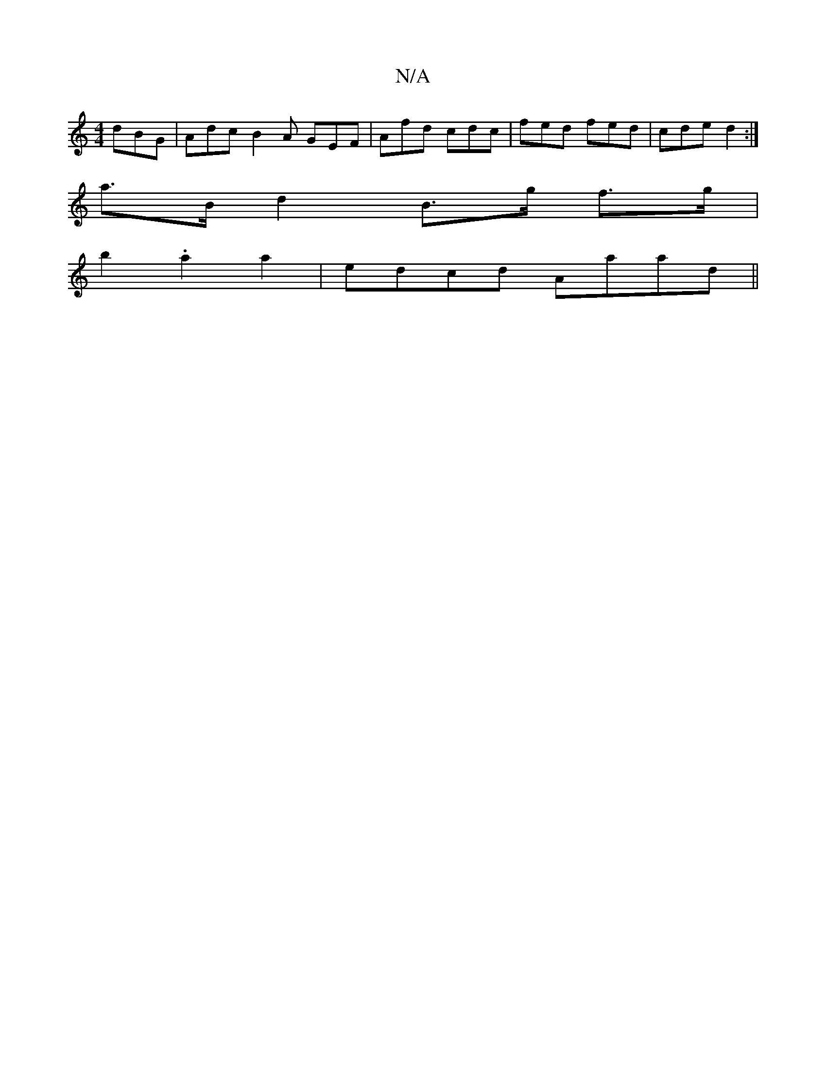 X:1
T:N/A
M:4/4
R:N/A
K:Cmajor
 dBG | Adc B2A GEF | Afd cdc | fed fed | cde d2 :|
a>Bd2 B>g f>g |
b2 .a2 a2 | edcd Aaad||

f2ag fece |1 de f2 e2ae | e2c(e d/f/e)d ABcd||
|:fgef e2ef|dfec G2Bc|eB A2 A2|BD/2G/A AFA | AcA cAA | ecA E2